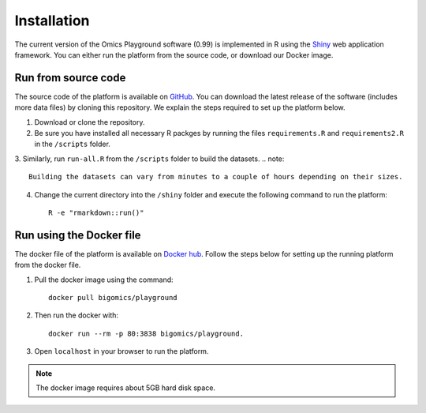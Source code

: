.. _Installation:

Installation
================================================================================

The current version of the Omics Playground software (0.99) is implemented in R 
using the `Shiny <https://shiny.rstudio.com/>`__ web application framework. 
You can either run the platform from the source code, or download our Docker image.


Run from source code
--------------------------------------------------------------------------------
The source code of the platform is available on 
`GitHub <https://github.com/IRB-Bioinformatics/OmicsPlayground>`__. You can 
download the latest release of the software (includes more data files) by cloning
this repository. We explain the steps required to set up the platform below.

1. Download or clone the repository. 
2. Be sure you have installed all necessary R packges by running the files ``requirements.R`` and ``requirements2.R`` in the ``/scripts`` folder.
3. Similarly, run ``run-all.R`` from the ``/scripts`` folder to build the datasets.
.. note::

    Building the datasets can vary from minutes to a couple of hours depending on their sizes.
4. Change the current directory into the ``/shiny`` folder and execute the following command to run the platform::

    R -e "rmarkdown::run()"


Run using the Docker file
--------------------------------------------------------------------------------
The docker file of the platform is available on `Docker hub 
<https://cloud.docker.com/u/bigomics/repository/docker/bigomics/playground>`__.
Follow the steps below for setting up the running platform from the docker file.

1. Pull the docker image using the command::

    docker pull bigomics/playground
2. Then run the docker with::

    docker run --rm -p 80:3838 bigomics/playground. 
3. Open ``localhost`` in your browser to run the platform.

.. note::

    The docker image requires about 5GB hard disk space.
    
    